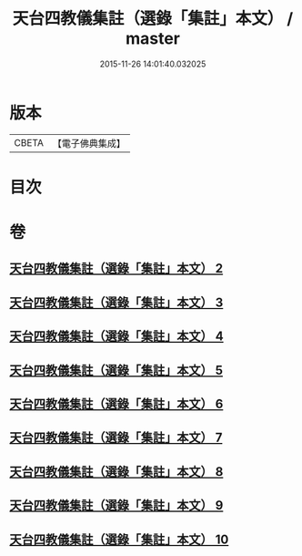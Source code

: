 #+TITLE: 天台四教儀集註（選錄「集註」本文） / master
#+DATE: 2015-11-26 14:01:40.032025
* 版本
 |     CBETA|【電子佛典集成】|

* 目次
* 卷
** [[file:KR6d0172_002.txt][天台四教儀集註（選錄「集註」本文） 2]]
** [[file:KR6d0172_003.txt][天台四教儀集註（選錄「集註」本文） 3]]
** [[file:KR6d0172_004.txt][天台四教儀集註（選錄「集註」本文） 4]]
** [[file:KR6d0172_005.txt][天台四教儀集註（選錄「集註」本文） 5]]
** [[file:KR6d0172_006.txt][天台四教儀集註（選錄「集註」本文） 6]]
** [[file:KR6d0172_007.txt][天台四教儀集註（選錄「集註」本文） 7]]
** [[file:KR6d0172_008.txt][天台四教儀集註（選錄「集註」本文） 8]]
** [[file:KR6d0172_009.txt][天台四教儀集註（選錄「集註」本文） 9]]
** [[file:KR6d0172_010.txt][天台四教儀集註（選錄「集註」本文） 10]]
